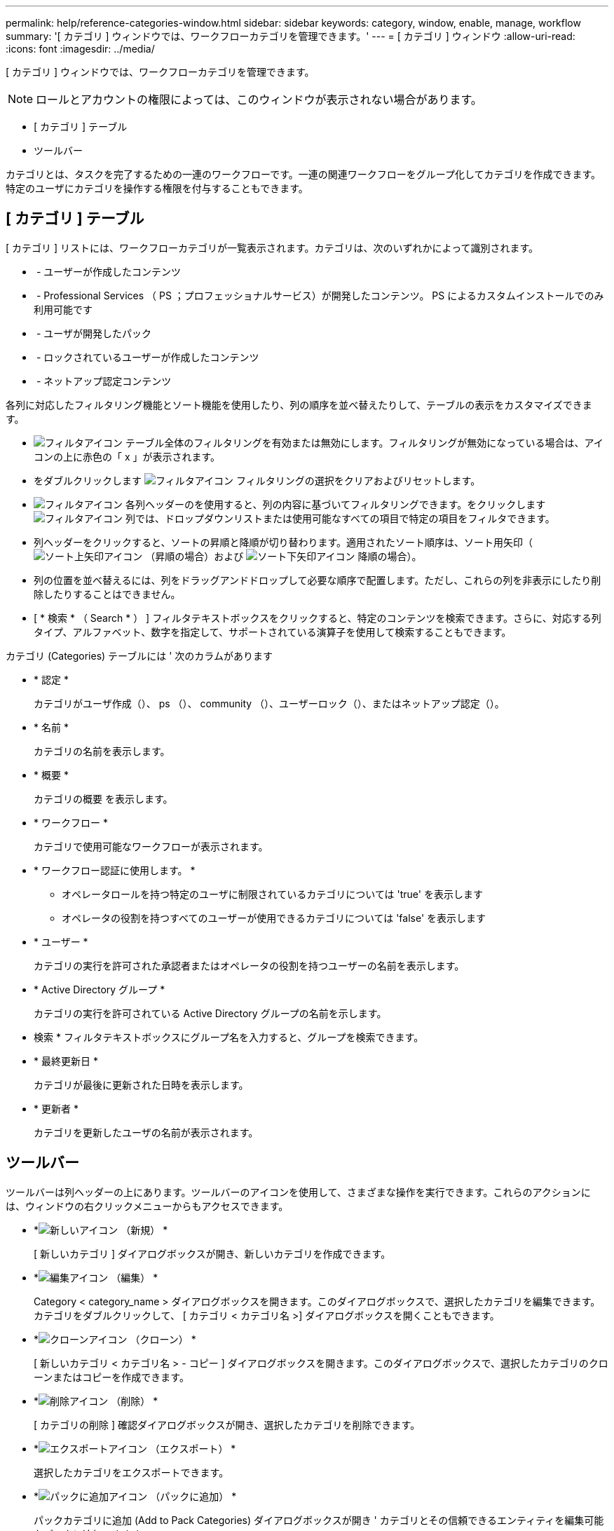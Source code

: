 ---
permalink: help/reference-categories-window.html 
sidebar: sidebar 
keywords: category, window, enable, manage, workflow 
summary: '[ カテゴリ ] ウィンドウでは、ワークフローカテゴリを管理できます。' 
---
= [ カテゴリ ] ウィンドウ
:allow-uri-read: 
:icons: font
:imagesdir: ../media/


[role="lead"]
[ カテゴリ ] ウィンドウでは、ワークフローカテゴリを管理できます。


NOTE: ロールとアカウントの権限によっては、このウィンドウが表示されない場合があります。

* [ カテゴリ ] テーブル
* ツールバー


カテゴリとは、タスクを完了するための一連のワークフローです。一連の関連ワークフローをグループ化してカテゴリを作成できます。特定のユーザにカテゴリを操作する権限を付与することもできます。



== [ カテゴリ ] テーブル

[ カテゴリ ] リストには、ワークフローカテゴリが一覧表示されます。カテゴリは、次のいずれかによって識別されます。

* image:../media/community_certification.gif[""] - ユーザーが作成したコンテンツ
* image:../media/ps_certified_icon_wfa.gif[""] - Professional Services （ PS ；プロフェッショナルサービス）が開発したコンテンツ。 PS によるカスタムインストールでのみ利用可能です
* image:../media/community_certification.gif[""] - ユーザが開発したパック
* image:../media/lock_icon_wfa.gif[""] - ロックされているユーザーが作成したコンテンツ
* image:../media/netapp_certified.gif[""] - ネットアップ認定コンテンツ


各列に対応したフィルタリング機能とソート機能を使用したり、列の順序を並べ替えたりして、テーブルの表示をカスタマイズできます。

* image:../media/filter_icon_wfa.gif["フィルタアイコン"] テーブル全体のフィルタリングを有効または無効にします。フィルタリングが無効になっている場合は、アイコンの上に赤色の「 x 」が表示されます。
* をダブルクリックします image:../media/filter_icon_wfa.gif["フィルタアイコン"] フィルタリングの選択をクリアおよびリセットします。
* image:../media/wfa_filter_icon.gif["フィルタアイコン"] 各列ヘッダーのを使用すると、列の内容に基づいてフィルタリングできます。をクリックします image:../media/wfa_filter_icon.gif["フィルタアイコン"] 列では、ドロップダウンリストまたは使用可能なすべての項目で特定の項目をフィルタできます。
* 列ヘッダーをクリックすると、ソートの昇順と降順が切り替わります。適用されたソート順序は、ソート用矢印（image:../media/wfa_sortarrow_up_icon.gif["ソート上矢印アイコン"] （昇順の場合）および image:../media/wfa_sortarrow_down_icon.gif["ソート下矢印アイコン"] 降順の場合）。
* 列の位置を並べ替えるには、列をドラッグアンドドロップして必要な順序で配置します。ただし、これらの列を非表示にしたり削除したりすることはできません。
* [ * 検索 * （ Search * ） ] フィルタテキストボックスをクリックすると、特定のコンテンツを検索できます。さらに、対応する列タイプ、アルファベット、数字を指定して、サポートされている演算子を使用して検索することもできます。


カテゴリ (Categories) テーブルには ' 次のカラムがあります

* * 認定 *
+
カテゴリがユーザ作成（image:../media/community_certification.gif[""]）、 ps （image:../media/ps_certified_icon_wfa.gif[""]）、 community （image:../media/community_certification.gif[""]）、ユーザーロック（image:../media/lock_icon_wfa.gif[""]）、またはネットアップ認定（image:../media/netapp_certified.gif[""]）。

* * 名前 *
+
カテゴリの名前を表示します。

* * 概要 *
+
カテゴリの概要 を表示します。

* * ワークフロー *
+
カテゴリで使用可能なワークフローが表示されます。

* * ワークフロー認証に使用します。 *
+
** オペレータロールを持つ特定のユーザに制限されているカテゴリについては 'true' を表示します
** オペレータの役割を持つすべてのユーザーが使用できるカテゴリについては 'false' を表示します


* * ユーザー *
+
カテゴリの実行を許可された承認者またはオペレータの役割を持つユーザーの名前を表示します。

* * Active Directory グループ *
+
カテゴリの実行を許可されている Active Directory グループの名前を示します。

+
* 検索 * フィルタテキストボックスにグループ名を入力すると、グループを検索できます。

* * 最終更新日 *
+
カテゴリが最後に更新された日時を表示します。

* * 更新者 *
+
カテゴリを更新したユーザの名前が表示されます。





== ツールバー

ツールバーは列ヘッダーの上にあります。ツールバーのアイコンを使用して、さまざまな操作を実行できます。これらのアクションには、ウィンドウの右クリックメニューからもアクセスできます。

* *image:../media/new_wfa_icon.gif["新しいアイコン"] （新規） *
+
[ 新しいカテゴリ ] ダイアログボックスが開き、新しいカテゴリを作成できます。

* *image:../media/edit_wfa_icon.gif["編集アイコン"] （編集） *
+
Category < category_name > ダイアログボックスを開きます。このダイアログボックスで、選択したカテゴリを編集できます。カテゴリをダブルクリックして、 [ カテゴリ < カテゴリ名 >] ダイアログボックスを開くこともできます。

* *image:../media/clone_wfa_icon.gif["クローンアイコン"] （クローン） *
+
[ 新しいカテゴリ < カテゴリ名 > - コピー ] ダイアログボックスを開きます。このダイアログボックスで、選択したカテゴリのクローンまたはコピーを作成できます。

* *image:../media/delete_wfa_icon.gif["削除アイコン"] （削除） *
+
[ カテゴリの削除 ] 確認ダイアログボックスが開き、選択したカテゴリを削除できます。

* *image:../media/export_wfa_icon.gif["エクスポートアイコン"] （エクスポート） *
+
選択したカテゴリをエクスポートできます。

* *image:../media/add_to_pack.png["パックに追加アイコン"] （パックに追加） *
+
パックカテゴリに追加 (Add to Pack Categories) ダイアログボックスが開き ' カテゴリとその信頼できるエンティティを編集可能なパックに追加できます

+

NOTE: パックに追加機能は、認定が * None に設定されているカテゴリでのみ有効になります。 *

* *image:../media/remove_from_pack.png["パックから削除アイコン"] （パックから削除） *
+
選択したカテゴリの [ パックカテゴリから削除 ] ダイアログボックスを開きます。このダイアログボックスで、パックからカテゴリを削除したり、削除したりできます。

+

NOTE: パックから削除機能は、認定が「 * なし . * 」に設定されているカテゴリに対してのみ有効になります


